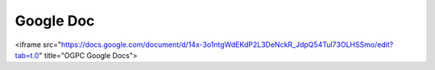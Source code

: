 Google Doc
=====
<iframe src="https://docs.google.com/document/d/14x-3o1ntgWdEKdP2L3DeNckR_JdpQ54Tul73OLHSSmo/edit?tab=t.0" title="OGPC Google Docs">
